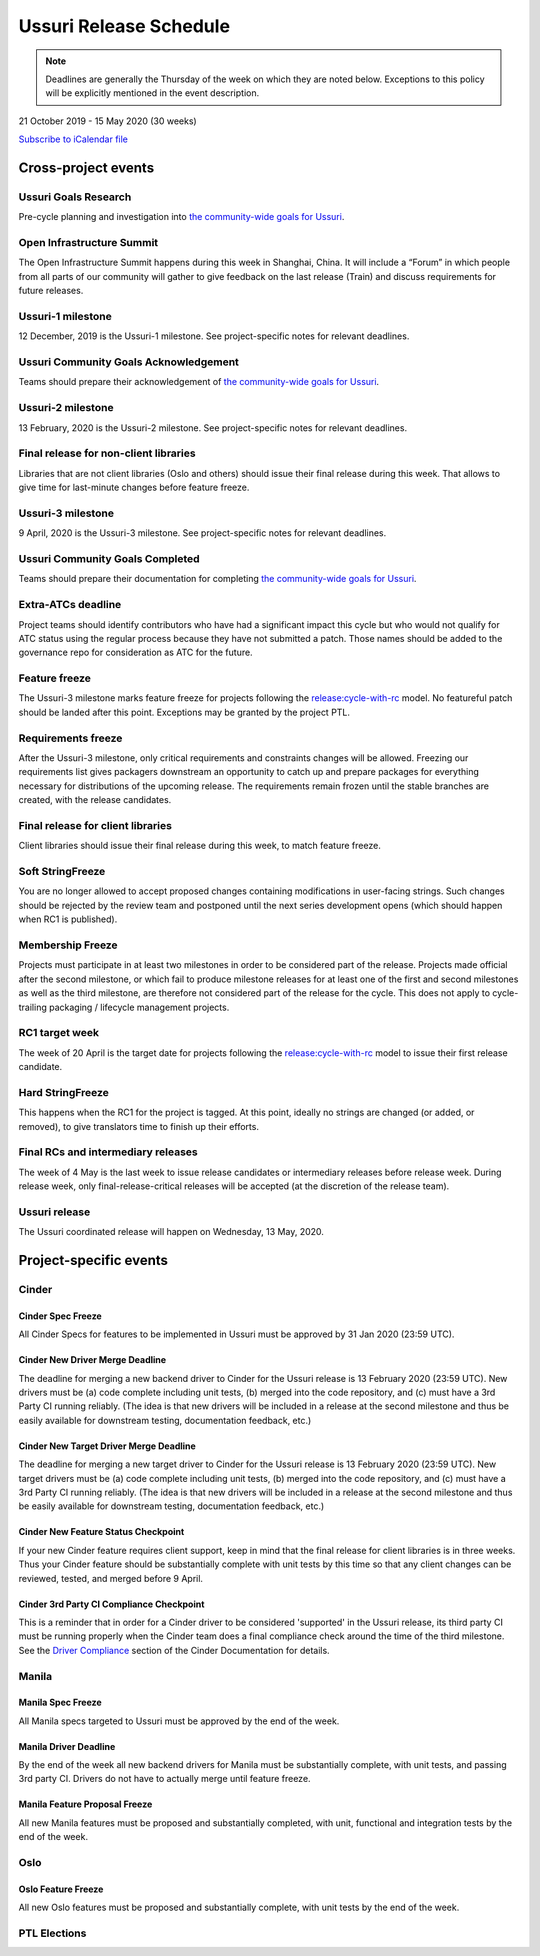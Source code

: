 =======================
Ussuri Release Schedule
=======================

.. note::

   Deadlines are generally the Thursday of the week on which they are noted
   below. Exceptions to this policy will be explicitly mentioned in the event
   description.

21 October 2019 - 15 May 2020 (30 weeks)

.. datatemplate::
   :source: schedule.yaml
   :template: schedule_table.tmpl

.. ics::
   :source: schedule.yaml
   :name: Ussuri

`Subscribe to iCalendar file <schedule.ics>`_

Cross-project events
====================

.. _u-goals-research:

Ussuri Goals Research
---------------------

Pre-cycle planning and investigation into `the community-wide goals
for Ussuri <https://governance.openstack.org/tc/goals/ussuri/index.html>`__.

.. _u-summit:

Open Infrastructure Summit
--------------------------

The Open Infrastructure Summit happens during this week in Shanghai, China. It
will include a “Forum” in which people from all parts of our community will
gather to give feedback on the last release (Train) and discuss requirements
for future releases.

.. _u-1:

Ussuri-1 milestone
------------------

12 December, 2019 is the Ussuri-1 milestone. See project-specific notes for
relevant deadlines.

.. _u-goals-ack:

Ussuri Community Goals Acknowledgement
--------------------------------------

Teams should prepare their acknowledgement of `the community-wide
goals for Ussuri
<https://governance.openstack.org/tc/goals/ussuri/index.html>`__.

.. _u-2:

Ussuri-2 milestone
------------------

13 February, 2020 is the Ussuri-2 milestone. See project-specific notes for
relevant deadlines.

.. _u-final-lib:

Final release for non-client libraries
--------------------------------------

Libraries that are not client libraries (Oslo and others) should issue their
final release during this week. That allows to give time for last-minute
changes before feature freeze.

.. _u-3:

Ussuri-3 milestone
------------------

9 April, 2020 is the Ussuri-3 milestone. See project-specific notes for
relevant deadlines.

.. _u-goals-complete:

Ussuri Community Goals Completed
--------------------------------

Teams should prepare their documentation for completing `the
community-wide goals for Ussuri
<https://governance.openstack.org/tc/goals/ussuri/index.html>`__.

.. _u-extra-atcs:

Extra-ATCs deadline
-------------------
Project teams should identify contributors who have had a significant impact
this cycle but who would not qualify for ATC status using the regular process
because they have not submitted a patch. Those names should be added to the
governance repo for consideration as ATC for the future.

.. _u-ff:

Feature freeze
--------------

The Ussuri-3 milestone marks feature freeze for projects following the
`release:cycle-with-rc`_ model. No featureful patch should be landed
after this point. Exceptions may be granted by the project PTL.

.. _release:cycle-with-rc: https://releases.openstack.org/reference/release_models.html#cycle-with-rc

.. _u-rf:

Requirements freeze
-------------------

After the Ussuri-3 milestone, only critical requirements and constraints changes
will be allowed. Freezing our requirements list gives packagers downstream an
opportunity to catch up and prepare packages for everything necessary for
distributions of the upcoming release. The requirements remain frozen until the
stable branches are created, with the release candidates.

.. _u-final-clientlib:

Final release for client libraries
----------------------------------

Client libraries should issue their final release during this week, to match
feature freeze.

.. _u-soft-sf:

Soft StringFreeze
-----------------

You are no longer allowed to accept proposed changes containing modifications
in user-facing strings. Such changes should be rejected by the review team and
postponed until the next series development opens (which should happen when RC1
is published).

.. _u-mf:

Membership Freeze
-----------------

Projects must participate in at least two milestones in order to be considered
part of the release. Projects made official after the second milestone, or
which fail to produce milestone releases for at least one of the first and
second milestones as well as the third milestone, are therefore not considered
part of the release for the cycle. This does not apply to cycle-trailing
packaging / lifecycle management projects.

.. _u-rc1:

RC1 target week
---------------

The week of 20 April is the target date for projects following the
`release:cycle-with-rc`_ model to issue their first release candidate.

.. _u-hard-sf:

Hard StringFreeze
-----------------

This happens when the RC1 for the project is tagged. At this point, ideally
no strings are changed (or added, or removed), to give translators time to
finish up their efforts.

.. _u-finalrc:

Final RCs and intermediary releases
-----------------------------------

The week of 4 May is the last week to issue release candidates or
intermediary releases before release week. During release week, only
final-release-critical releases will be accepted (at the discretion of the
release team).

.. _u-final:

Ussuri release
--------------

The Ussuri coordinated release will happen on Wednesday, 13 May, 2020.

Project-specific events
=======================

Cinder
------
.. _u-cinder-spec-freeze:

Cinder Spec Freeze
^^^^^^^^^^^^^^^^^^

All Cinder Specs for features to be implemented in Ussuri must be approved
by 31 Jan 2020 (23:59 UTC).

.. _u-cinder-driver-deadline:

Cinder New Driver Merge Deadline
^^^^^^^^^^^^^^^^^^^^^^^^^^^^^^^^

The deadline for merging a new backend driver to Cinder for the Ussuri release
is 13 February 2020 (23:59 UTC).  New drivers must be (a) code complete
including unit tests, (b) merged into the code repository, and (c) must have
a 3rd Party CI running reliably.  (The idea is that new drivers will be
included in a release at the second milestone and thus be easily available
for downstream testing, documentation feedback, etc.)

.. _u-cinder-target-driver-deadline:

Cinder New Target Driver Merge Deadline
^^^^^^^^^^^^^^^^^^^^^^^^^^^^^^^^^^^^^^^

The deadline for merging a new target driver to Cinder for the Ussuri release
is 13 February 2020 (23:59 UTC).  New target drivers must be (a) code complete
including unit tests, (b) merged into the code repository, and (c) must have
a 3rd Party CI running reliably.  (The idea is that new drivers will be
included in a release at the second milestone and thus be easily available
for downstream testing, documentation feedback, etc.)

.. _u-cinder-feature-checkpoint:

Cinder New Feature Status Checkpoint
^^^^^^^^^^^^^^^^^^^^^^^^^^^^^^^^^^^^

If your new Cinder feature requires client support, keep in mind that
the final release for client libraries is in three weeks.  Thus your Cinder
feature should be substantially complete with unit tests by this time so
that any client changes can be reviewed, tested, and merged before 9 April.

.. _u-cinder-ci-checkpoint:

Cinder 3rd Party CI Compliance Checkpoint
^^^^^^^^^^^^^^^^^^^^^^^^^^^^^^^^^^^^^^^^^

This is a reminder that in order for a Cinder driver to be considered
'supported' in the Ussuri release, its third party CI must be running
properly when the Cinder team does a final compliance check around the
time of the third milestone.  See the `Driver Compliance
<https://docs.openstack.org/cinder/latest/drivers-all-about.html#driver-compliance>`_
section of the Cinder Documentation for details.

Manila
------

.. _u-manila-spec-freeze:

Manila Spec Freeze
^^^^^^^^^^^^^^^^^^

All Manila specs targeted to Ussuri must be approved by the end of the week.

.. _u-manila-driver-deadline:

Manila Driver Deadline
^^^^^^^^^^^^^^^^^^^^^^

By the end of the week all new backend drivers for Manila must be substantially
complete, with unit tests, and passing 3rd party CI.  Drivers do not have to
actually merge until feature freeze.

.. _u-manila-fpfreeze:

Manila Feature Proposal Freeze
^^^^^^^^^^^^^^^^^^^^^^^^^^^^^^

All new Manila features must be proposed and substantially completed, with
unit, functional and integration tests by the end of the week.


Oslo
----

.. _u-oslo-feature-freeze:

Oslo Feature Freeze
^^^^^^^^^^^^^^^^^^^

All new Oslo features must be proposed and substantially complete, with unit
tests by the end of the week.


PTL Elections
-------------

